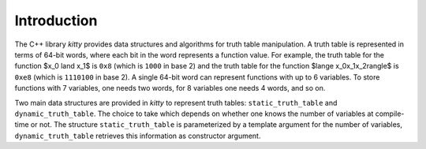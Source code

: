 Introduction
============

The C++ library `kitty` provides data structures and algorithms for
truth table manipulation.  A truth table is represented in terms of
64-bit words, where each bit in the word represents a function value.
For example, the truth table for the function $x_0 \land x_1$ is
``0x8`` (which is ``1000`` in base 2) and the truth table for the
function $\lange x_0x_1x_2\rangle$ is ``0xe8`` (which is ``1110100``
in base 2).  A single 64-bit word can represent functions with up to 6
variables.  To store functions with 7 variables, one needs two words,
for 8 variables one needs 4 words, and so on.

Two main data structures are provided in `kitty` to represent truth
tables: ``static_truth_table`` and ``dynamic_truth_table``.  The
choice to take which depends on whether one knows the number of
variables at compile-time or not.  The structure
``static_truth_table`` is parameterized by a template argument for the
number of variables, ``dynamic_truth_table`` retrieves this
information as constructor argument.

